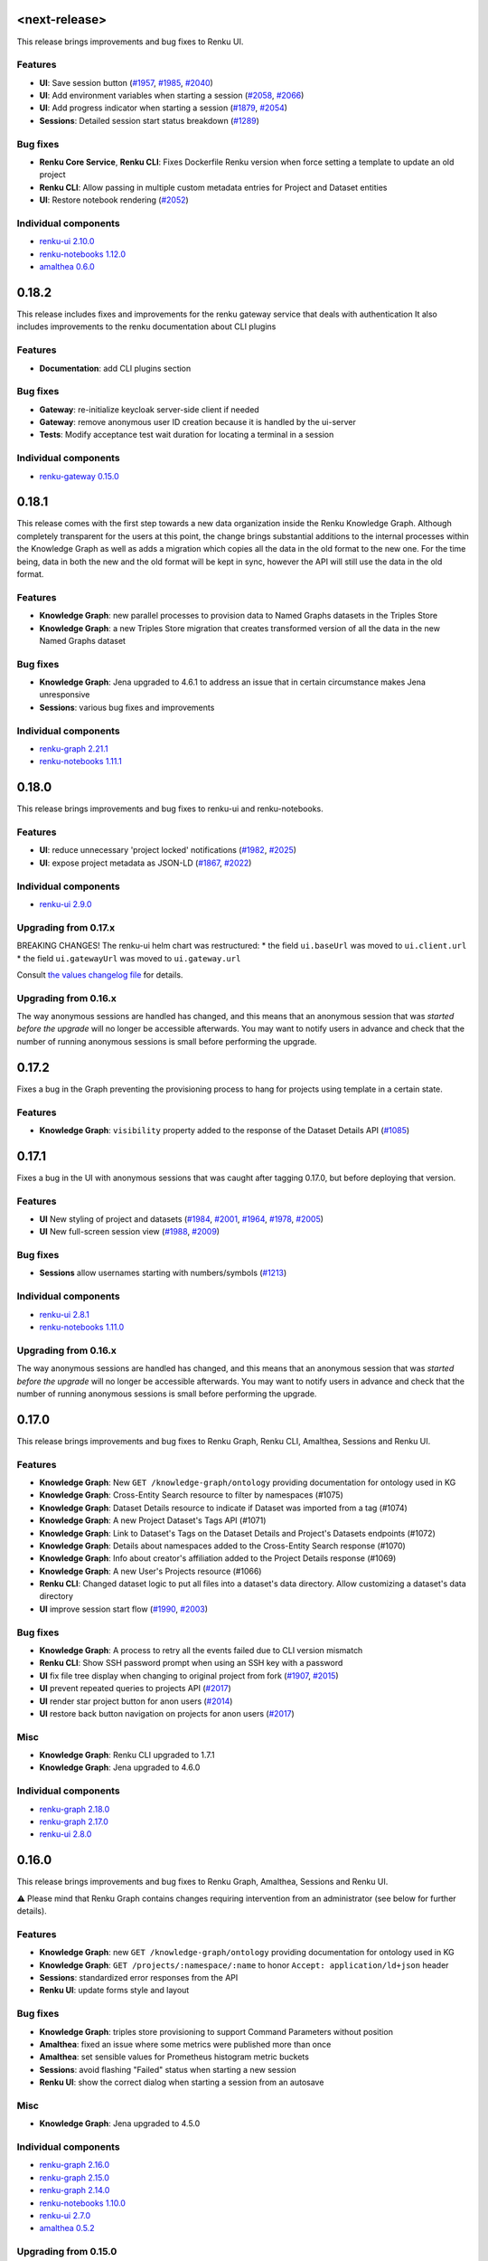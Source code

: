 .. _changelog:

<next-release>
--------------
This release brings improvements and bug fixes to Renku UI.

Features
~~~~~~~~
* **UI**: Save session button (`#1957 <https://github.com/SwissDataScienceCenter/renku-ui/issues/1957>`_, `#1985 <https://github.com/SwissDataScienceCenter/renku-ui/issues/1985>`_, `#2040 <https://github.com/SwissDataScienceCenter/renku-ui/issues/2040>`_)
* **UI**: Add environment variables when starting a session (`#2058 <https://github.com/SwissDataScienceCenter/renku-ui/issues/2058>`_, `#2066 <https://github.com/SwissDataScienceCenter/renku-ui/issues/2066>`_)
* **UI**: Add progress indicator when starting a session (`#1879 <https://github.com/SwissDataScienceCenter/renku-ui/issues/1879>`_, `#2054 <https://github.com/SwissDataScienceCenter/renku-ui/issues/2054>`_)
* **Sessions**: Detailed session start status breakdown (`#1289 <https://github.com/SwissDataScienceCenter/renku-notebooks/issues/1289>`_)

Bug fixes
~~~~~~~~~

* **Renku Core Service**, **Renku CLI**: Fixes Dockerfile Renku version when force setting a template to update an old project
* **Renku CLI**: Allow passing in multiple custom metadata entries for Project and Dataset entities
* **UI**: Restore notebook rendering (`#2052 <https://github.com/SwissDataScienceCenter/renku-ui/issues/2052>`_)

Individual components
~~~~~~~~~~~~~~~~~~~~~~

- `renku-ui 2.10.0 <https://github.com/SwissDataScienceCenter/renku-ui/releases/tag/2.10.0>`_
- `renku-notebooks 1.12.0 <https://github.com/SwissDataScienceCenter/renku-notebooks/releases/tag/1.12.0>`_
- `amalthea 0.6.0 <https://github.com/SwissDataScienceCenter/amalthea/releases/tag/0.6.0>`_


0.18.2
------

This release includes fixes and improvements for the renku gateway service that deals with authentication
It also includes improvements to the renku documentation about CLI plugins

Features
~~~~~~~~

* **Documentation**: add CLI plugins section

Bug fixes
~~~~~~~~~~

* **Gateway**: re-initialize keycloak server-side client if needed
* **Gateway**: remove anonymous user ID creation because it is handled by the ui-server
* **Tests**: Modify acceptance test wait duration for locating a terminal in a session

Individual components
~~~~~~~~~~~~~~~~~~~~~~

- `renku-gateway 0.15.0 <https://github.com/SwissDataScienceCenter/renku-gateway/releases/tag/0.15.0>`_


0.18.1
------

This release comes with the first step towards a new data organization inside the Renku Knowledge Graph. Although completely transparent for the users at this point, the change brings substantial additions to the internal processes within the Knowledge Graph as well as adds a migration which copies all the data in the old format to the new one. For the time being, data in both the new and the old format will be kept in sync, however the API will still use the data in the old format.

Features
~~~~~~~~

* **Knowledge Graph**: new parallel processes to provision data to Named Graphs datasets in the Triples Store
* **Knowledge Graph**: a new Triples Store migration that creates transformed version of all the data in the new Named Graphs dataset

Bug fixes
~~~~~~~~~~
* **Knowledge Graph**: Jena upgraded to 4.6.1 to address an issue that in certain circumstance makes Jena unresponsive
* **Sessions**: various bug fixes and improvements

Individual components
~~~~~~~~~~~~~~~~~~~~~~

- `renku-graph 2.21.1 <https://github.com/SwissDataScienceCenter/renku-graph/releases/tag/2.21.1>`_
- `renku-notebooks 1.11.1 <https://github.com/SwissDataScienceCenter/renku-notebooks/releases/tag/1.11.1>`_

0.18.0
------

This release brings improvements and bug fixes to renku-ui and renku-notebooks.

Features
~~~~~~~~

* **UI**: reduce unnecessary 'project locked' notifications (`#1982 <https://github.com/SwissDataScienceCenter/renku-ui/issues/1982>`_, `#2025 <https://github.com/SwissDataScienceCenter/renku-ui/issues/2025>`_)
* **UI**: expose project metadata as JSON-LD (`#1867 <https://github.com/SwissDataScienceCenter/renku-ui/issues/1867>`_, `#2022 <https://github.com/SwissDataScienceCenter/renku-ui/issues/2022>`_)


Individual components
~~~~~~~~~~~~~~~~~~~~~~

- `renku-ui 2.9.0 <https://github.com/SwissDataScienceCenter/renku-ui/releases/tag/2.9.0>`_

Upgrading from 0.17.x
~~~~~~~~~~~~~~~~~~~~~~

BREAKING CHANGES!
The renku-ui helm chart was restructured:
* the field ``ui.baseUrl`` was moved to ``ui.client.url``
* the field ``ui.gatewayUrl`` was moved to ``ui.gateway.url``

Consult `the values changelog file <helm-chart/values.yaml.changelog.md>`_ for details.

Upgrading from 0.16.x
~~~~~~~~~~~~~~~~~~~~~~

The way anonymous sessions are handled has changed, and this means that an anonymous session
that was *started before the upgrade* will no longer be accessible afterwards. You may want
to notify users in advance and check that the number of running anonymous sessions is small
before performing the upgrade.


0.17.2
------

Fixes a bug in the Graph preventing the provisioning process to hang for projects using template in a certain state.

Features
~~~~~~~~

* **Knowledge Graph**: ``visibility`` property added to the response of the Dataset Details API (`#1085 <https://github.com/SwissDataScienceCenter/renku-graph/issues/1085>`_)

0.17.1
------

Fixes a bug in the UI with anonymous sessions that was caught after tagging 0.17.0,
but before deploying that version.

Features
~~~~~~~~

* **UI** New styling of project and datasets (`#1984 <https://github.com/SwissDataScienceCenter/renku-ui/issues/1984>`_, `#2001 <https://github.com/SwissDataScienceCenter/renku-ui/issues/2001>`_, `#1964 <https://github.com/SwissDataScienceCenter/renku-ui/issues/1964>`_, `#1978 <https://github.com/SwissDataScienceCenter/renku-ui/issues/1978>`_, `#2005 <https://github.com/SwissDataScienceCenter/renku-ui/issues/2005>`_)
* **UI** New full-screen session view  (`#1988 <https://github.com/SwissDataScienceCenter/renku-ui/issues/1988>`_, `#2009 <https://github.com/SwissDataScienceCenter/renku-ui/issues/2009>`_)

Bug fixes
~~~~~~~~~~
* **Sessions** allow usernames starting with numbers/symbols (`#1213 <https://github.com/SwissDataScienceCenter/renku-notebooks/pull/1213>`_)

Individual components
~~~~~~~~~~~~~~~~~~~~~~

- `renku-ui 2.8.1 <https://github.com/SwissDataScienceCenter/renku-ui/releases/tag/2.8.1>`_
- `renku-notebooks 1.11.0 <https://github.com/SwissDataScienceCenter/renku-notebooks/releases/tag/1.11.0>`_

Upgrading from 0.16.x
~~~~~~~~~~~~~~~~~~~~~~

The way anonymous sessions are handled has changed, and this means that an anonymous session
that was *started before the upgrade* will no longer be accessible afterwards. You may want
to notify users in advance and check that the number of running anonymous sessions is small
before performing the upgrade.

0.17.0
------

This release brings improvements and bug fixes to Renku Graph, Renku CLI, Amalthea, Sessions and Renku UI.

Features
~~~~~~~~~

* **Knowledge Graph**: New ``GET /knowledge-graph/ontology`` providing documentation for ontology used in KG
* **Knowledge Graph**: Cross-Entity Search resource to filter by namespaces (#1075)
* **Knowledge Graph**: Dataset Details resource to indicate if Dataset was imported from a tag (#1074)
* **Knowledge Graph**: A new Project Dataset's Tags API (#1071)
* **Knowledge Graph**: Link to Dataset's Tags on the Dataset Details and Project's Datasets endpoints (#1072)
* **Knowledge Graph**: Details about namespaces added to the Cross-Entity Search response (#1070)
* **Knowledge Graph**: Info about creator's affiliation added to the Project Details response (#1069)
* **Knowledge Graph**: A new User's Projects resource (#1066)
* **Renku CLI**: Changed dataset logic to put all files into a dataset's data directory. Allow customizing a dataset's data directory
* **UI** improve session start flow (`#1990 <https://github.com/SwissDataScienceCenter/renku-ui/issues/1990>`_, `#2003 <https://github.com/SwissDataScienceCenter/renku-ui/issues/2003>`_)

Bug fixes
~~~~~~~~~~

* **Knowledge Graph**: A process to retry all the events failed due to CLI version mismatch
* **Renku CLI**: Show SSH password prompt when using an SSH key with a password
* **UI** fix file tree display when changing to original project from fork (`#1907 <https://github.com/SwissDataScienceCenter/renku-ui/issues/1907>`_, `#2015 <https://github.com/SwissDataScienceCenter/renku-ui/issues/2015>`_)
* **UI** prevent repeated queries to projects API (`#2017 <https://github.com/SwissDataScienceCenter/renku-ui/issues/2017>`_)
* **UI** render star project button for anon users (`#2014 <https://github.com/SwissDataScienceCenter/renku-ui/issues/2014>`_)
* **UI** restore back button navigation on projects for anon users (`#2017 <https://github.com/SwissDataScienceCenter/renku-ui/issues/2017>`_)

Misc
~~~~~~~~~~

* **Knowledge Graph**: Renku CLI upgraded to 1.7.1
* **Knowledge Graph**: Jena upgraded to 4.6.0

Individual components
~~~~~~~~~~~~~~~~~~~~~~

- `renku-graph 2.18.0 <https://github.com/SwissDataScienceCenter/renku-graph/releases/tag/2.18.0>`_
- `renku-graph 2.17.0 <https://github.com/SwissDataScienceCenter/renku-graph/releases/tag/2.17.0>`_
- `renku-ui 2.8.0 <https://github.com/SwissDataScienceCenter/renku-ui/releases/tag/2.8.0>`_


0.16.0
------

This release brings improvements and bug fixes to Renku Graph, Amalthea, Sessions and Renku UI.

⚠️ Please mind that Renku Graph contains changes requiring intervention from an administrator (see below for further details).

Features
~~~~~~~~~

* **Knowledge Graph**: new ``GET /knowledge-graph/ontology`` providing documentation for ontology used in KG
* **Knowledge Graph**: ``GET /projects/:namespace/:name`` to honor ``Accept: application/ld+json`` header
* **Sessions**: standardized error responses from the API
* **Renku UI**: update forms style and layout

Bug fixes
~~~~~~~~~~

* **Knowledge Graph**: triples store provisioning to support Command Parameters without position
* **Amalthea**: fixed an issue where some metrics were published more than once
* **Amalthea**: set sensible values for Prometheus histogram metric buckets
* **Sessions**: avoid flashing "Failed" status when starting a new session
* **Renku UI**: show the correct dialog when starting a session from an autosave

Misc
~~~~~~~~~~

* **Knowledge Graph**: Jena upgraded to 4.5.0

Individual components
~~~~~~~~~~~~~~~~~~~~~~

- `renku-graph 2.16.0 <https://github.com/SwissDataScienceCenter/renku-graph/releases/tag/2.16.0>`_
- `renku-graph 2.15.0 <https://github.com/SwissDataScienceCenter/renku-graph/releases/tag/2.15.0>`_
- `renku-graph 2.14.0 <https://github.com/SwissDataScienceCenter/renku-graph/releases/tag/2.14.0>`_
- `renku-notebooks 1.10.0 <https://github.com/SwissDataScienceCenter/renku-notebooks/releases/tag/1.10.0>`_
- `renku-ui 2.7.0 <https://github.com/SwissDataScienceCenter/renku-ui/releases/tag/2.7.0>`_
- `amalthea 0.5.2 <https://github.com/SwissDataScienceCenter/amalthea/releases/tag/0.5.2>`_


Upgrading from 0.15.0
~~~~~~~~~~~~~~~~~~~~~~

BREAKING CHANGES!
Renku Graph upgrades Jena to 4.5.0 as well as introduces a new Helm chart for Jena. This change requires manual removal of the old Jena StatefulSet. The removal command is:

``kubectl delete statefulset <helm-release-name>-jena-master -n <k8s_namespace>``

The change also makes the ``graph.jena.dataset`` property from the ``values.yaml`` obsolete so it can be removed as described in `the values changelog file <helm-chart/values.yaml.changelog.md>`_.


0.15.0
------

This release features improvements and bug fixes to Renku CLI, UI, and User Sessions.

⚠️ Please mind that Renku UI contains changes requiring intervention from an administrator (see below for further details).

Features
~~~~~~~~~

* **Knowledge Graph**: expose OpenAPI documentation for the lineage endpoint 📃
* **Renku CLI**: improve UX around renku login when errors occur 👤
* **Renku CLI**: use existing remote image when starting sessions 💽
* **Renku CLI**: add an option to skip metadata update when executing workflows 🏃
* **Renku UI**: add support for Mermaid format in Markdown files 🧜‍♀️
* **Renku UI**: update layout, font, and colors 🎨
* **Renku UI**: add social links 🔌

Bug fixes
~~~~~~~~~~

* **User sessions**: prevent logging unnecessary errors when starting new sessions ✏️
* **Renku CLI**: fix merge-tool issues 🧰
* **Renku CLI**: prevent deleting plans still in use and using already deleted plans 🗑

Individual components
~~~~~~~~~~~~~~~~~~~~~~

- `renku-ui 2.6.0 <https://github.com/SwissDataScienceCenter/renku-ui/releases/tag/2.6.0>`_
- `renku-python 1.6.0 <https://github.com/SwissDataScienceCenter/renku-python/releases/tag/v1.6.0>`_
- `renku-notebooks 1.9.1 <https://github.com/SwissDataScienceCenter/renku-notebooks/releases/tag/1.9.1>`_
- `amalthea 0.5.1 <https://github.com/SwissDataScienceCenter/amalthea/releases/tag/0.5.1>`_
- `renku-graph 2.13.1 <https://github.com/SwissDataScienceCenter/renku-graph/releases/tag/2.13.1>`_


Upgrading from 0.14.1
~~~~~~~~~~~~~~~~~~~~~~

BREAKING CHANGES!
Mind the changes to the structure of the values file for `ui` and `uiserver`.

More details available in `the values changelog file <helm-chart/values.yaml.changelog.md>`_.


0.14.1
------

This release updates a minor GitLab version to ``14.10.5``.

Upgrading from 0.14.1
~~~~~~~~~~~~~~~~~~~~~~

BREAKING CHANGES!
We advise admins to make a backup of their GitLab and PostgreSQL volumes before going through this upgrade.


0.14.0
------

This release updates a minor GitLab version to ``14.9.5``.

Upgrading from 0.13.0
~~~~~~~~~~~~~~~~~~~~~~

BREAKING CHANGES!
We advise admins to make a backup of their GitLab and PostgreSQL volumes before going through this upgrade.

0.13.0
-------

This release introduces important CLI features as well as improvements around dataset upload, user sessions support and knowledge graph.
There are also chart gateway-related updates, we advice admins to please look at the ``Upgrading`` section.

Features
~~~~~~~~~~

* **Dataset**: improve upload performance and robustness
* **Renku CLI**: add a command to revert workflows
* **Renku CLI**: allow exporting datasets to a local directory
* **Renku CLI**: add support for listing dataset files for a specific dataset version
* **Renku Core Service**: allow partial updates on dataset and project edit
* **Renku Core Service**: support chunked file uploads
* **User sessions**: support for injecting environment variables through the API
* **User sessions**: support for storing detailed metrics in S3 buckets
* **Authentication**: improvements in the organization and setup of internal components
* **Knowledge Graph**: support for project path changes in GitLab

Bug fixes
~~~~~~~~~~

* **Dataset**: fix intermittent bug in importing datasets
* **Knowledge Graph**: fixes improving services stability and data correctness
* **Renku Core Service**: fix project id generation from the project's namespace
* **User sessions**: fix bug that could lead to endless spinner when autosave information exists

Individual components
~~~~~~~~~~~~~~~~~~~~~~

- `renku-ui 2.5.0 <https://github.com/SwissDataScienceCenter/renku-ui/releases/tag/2.5.0>`_
- `renku-python 1.5.0 <https://github.com/SwissDataScienceCenter/renku-python/releases/tag/v1.5.0>`_
- `renku-notebooks 1.9.0 <https://github.com/SwissDataScienceCenter/renku-notebooks/releases/tag/1.9.0>`_
- `amalthea 0.5.0 <https://github.com/SwissDataScienceCenter/amalthea/releases/tag/0.5.0>`_
- `renku-gateway 0.14.0 <https://github.com/SwissDataScienceCenter/renku-gateway/releases/tag/0.14.0>`_
- `renku-graph 2.12.0 <https://github.com/SwissDataScienceCenter/renku-graph/releases/tag/2.12.0>`_


Upgrading from 0.12.17
~~~~~~~~~~~~~~~~~~~~~~

If using self-signed CA certificates additional values are required when upgrading to ``0.13.0`` so that the
Traefik Helm chart in ``renku-gateway`` can trust these certificates. The values that will need to be added are ``gateway.traefik.additionalArguments``
and ``gateway.traefik.volumes``. Refer to the `values file <https://github.com/SwissDataScienceCenter/renku-gateway/blob/0.14.0/helm-chart/renku-gateway/values.yaml>`_
in the ``renku-gateway`` repo for more details.

0.12.17
-------

This release introduces improvements and fixes bugs related to user sessions.

Features
~~~~~~~~~~

* **User sessions**: allow specifying files in auto start links

Bug fixes
~~~~~~~~~~

* **User sessions**: fix a situation where the session start gets stuck in an endless progress spinner
* **User sessions**: fix handling of S3 buckets that are not hosted on AWS

Individual components
~~~~~~~~~~~~~~~~~~~~~~

- `renku-notebooks 1.8.3 <https://github.com/SwissDataScienceCenter/renku-notebooks/releases/tag/1.8.3>`_
- `renku-ui 2.4.1 <https://github.com/SwissDataScienceCenter/renku-ui/releases/tag/2.4.1>`_


0.12.16
-------

This release fixes bugs in the user session service.

Bug fixes
~~~~~~~~~~

* **User sessions**: include information about s3 bucket functionality in the server_options endpoint
* **User sessions**: improve the parsing of messages from k8s that explain why a session is unschedulable

Individual components
~~~~~~~~~~~~~~~~~~~~~~

- `renku-notebooks 1.8.2 <https://github.com/SwissDataScienceCenter/renku-notebooks/releases/tag/1.8.2>`_

0.12.15
-------

This release mostly aims to fix the data in the Knowledge Graph. It will start the re-provisioning process
which is about wiping out all the data and generating it again.

Bug fixes
~~~~~~~~~~

* **Knowledge Graph**: fix for the problems where datasets were not present in the Knowledge Graph
* **Knowledge Graph**: fix for the Lineage REST endpoint to match the API specification

Features
~~~~~~~~~~

* **Knowledge Graph**: a new process to speed up provisioning Knowledge Graph with basic project info
* **Knowledge Graph**: the Cross-Entity search to allow filtering on the creator in a case-insensitive way

Individual components
~~~~~~~~~~~~~~~~~~~~~~

- `renku-graph 2.11.1 <https://github.com/SwissDataScienceCenter/renku-graph/releases/tag/2.11.1>`_
- `renku-graph 2.11.0 <https://github.com/SwissDataScienceCenter/renku-graph/releases/tag/2.11.0>`_
- `renku-graph 2.10.0 <https://github.com/SwissDataScienceCenter/renku-graph/releases/tag/2.10.0>`_

0.12.14
-------

This is a minor release that fixes a bug in the renku notebook service that caused
existing sessions launched by older renku versions to not be recognized.

Bug fixes
~~~~~~~~~~

* **User sessions**: successfully list and manage sessions launched by older renku versions

Individual components
~~~~~~~~~~~~~~~~~~~~~~

- `renku-notebooks 1.8.1 <https://github.com/SwissDataScienceCenter/renku-notebooks/releases/tag/1.8.1>`_

0.12.13
-------

This is a minor release featuring improvements and bug-fixes to Renku CLI, core, graph and UI components.

Improvements
~~~~~~~~~~~~~

* **Renku Python API**: add `Activity <https://github.com/SwissDataScienceCenter/renku-rfc/blob/main/design/006-renku-api-activities-plans/006-renku-api-activities-plans.md#using-plans-and-activities-through-renkuapi>`__ support in Renku Python API
* **Renku CLI**: add support to start remote sessions from the CLI
* **User sessions**: provide better feedback when a session cannot be scheduled due to lack of resources or when initializing a session fails
* **Knowledge Graph**: add support for identification with `ORCID <https://orcid.org/>`__

Bug fixes
~~~~~~~~~~

* **Renku UI**: prevent errors when working on datasets with images
* **Knowledge Graph**: fixes of broken data in the Triples Store

Individual components
~~~~~~~~~~~~~~~~~~~~~~

- `amalthea 0.4.0 <https://github.com/SwissDataScienceCenter/amalthea/releases/tag/0.4.0>`_
- `renku-notebooks 1.8.0 <https://github.com/SwissDataScienceCenter/renku-notebooks/releases/tag/1.8.0>`_
- `renku-python 1.4.0 <https://github.com/SwissDataScienceCenter/renku-python/releases/tag/v1.4.0>`_
- `renku-ui 2.4.0 <https://github.com/SwissDataScienceCenter/renku-ui/releases/tag/2.4.0>`_
- `renku-graph 2.9.0 <https://github.com/SwissDataScienceCenter/renku-graph/releases/tag/2.9.0>`_

0.12.12
-------

A minor bugfix release fixing data problems in the Triples Store.

- `renku-graph 2.8.1 <https://github.com/SwissDataScienceCenter/renku-graph/releases/tag/2.8.1>`_

0.12.11
-------

A minor release adding some features and bug-fixes to the renku components.

The main changes are:

- graph: a new lineage resource to replace current GraphQL endpoint
- graph: cross-entity search resource to allow filtering on since and until
- graph: various fixes related to both corrupted data in Triples Store as well as issues in the Provisioning flow preventing users from finding their data in the Knowledge Graph
- graph: an improvement to the internal processes to detect a lost project re-provisioning event
- graph: other stability improvements
- UI: UX improvements around project and dataset creation
- UI: polish and speedup the logic to start new sessions
- UI: correct bugs affecting the project's dataset page
- UI: improvements to non-logged-in user experience
- renku-python: add Plan and project status support in Renku Python API
- renku-python: add a custom git merge tool for merging renku metadata
- renku-notebooks: switch git proxy sidecar to golang.

More info can be found in release notes of Renku components:

- `renku-graph 2.6.0 <https://github.com/SwissDataScienceCenter/renku-graph/releases/tag/2.6.0>`_
- `renku-graph 2.7.0 <https://github.com/SwissDataScienceCenter/renku-graph/releases/tag/2.7.0>`_
- `renku-graph 2.8.0 <https://github.com/SwissDataScienceCenter/renku-graph/releases/tag/2.8.0>`_
- `renku-ui 2.3.0 <https://github.com/SwissDataScienceCenter/renku-ui/releases/tag/2.3.0>`_
- `renku-python 1.3.0 <https://github.com/SwissDataScienceCenter/renku-python/releases/tag/v1.3.0>`_

Upgrading from 0.12.10
~~~~~~~~~~~~~~~~~~~~~~

This release does contain potentially breaking changes in renku-notebooks where we previously
deprecated `securityContext.enabled`, but are now setting `securityContext` directly. Simply
delete `securityContext` and `securityContext.enabled` from your `values.yaml` to resolve this.

0.12.10
-------

A minor release adding some features and non-critical bug-fixes to the core service and renku-python CLI.

- `renku-python 1.2.3 <https://github.com/SwissDataScienceCenter/renku-python/releases/tag/v1.2.3>`_
- `renku-python 1.2.4 <https://github.com/SwissDataScienceCenter/renku-python/releases/tag/v1.2.4>`_

0.12.9
------

A release containing new features and bug fixes for CLI, UI and Graph. The main changes are:

- CLI: SHACL validation fixes and improvements
- UI: improvements around starting new sessions
- UI: fixes for projects where the default branch is not called `master`.
- graph: migration mechanism of the data in the Triples Store
- graph: the Cross-entity search to allow multiple values on `type`, `visibility` and `creator` parameters

More info can be found in release notes of Renku components:

- `renku-python 1.2.1 <https://github.com/SwissDataScienceCenter/renku-python/releases/tag/v1.2.1>`_
- `renku-python 1.2.2 <https://github.com/SwissDataScienceCenter/renku-python/releases/tag/v1.2.2>`_
- `renku-ui 2.2.0 <https://github.com/SwissDataScienceCenter/renku-ui/releases/tag/2.2.0>`_
- `renku-graph 2.5.0 <https://github.com/SwissDataScienceCenter/renku-graph/releases/tag/2.5.0>`_
- `renku-graph 2.5.1 <https://github.com/SwissDataScienceCenter/renku-graph/releases/tag/2.5.1>`_

0.12.8
------

Bugfix release that re-introduces a part of the Renku config that creates auto-saves when sessions crash.
This is required only for sessions launched prior to 0.12.6 which still may exist in some deployments.
This part of the config will be fully retired in a later subsequent release.

- `renku-notebooks 1.6.2 <https://github.com/SwissDataScienceCenter/renku-notebooks/releases/tag/1.6.2>`_

0.12.7
------

Bugfix release fixing an issue where cloning user repositories was failing during session
startup.

- `renku-notebooks 1.6.1 <https://github.com/SwissDataScienceCenter/renku-notebooks/releases/tag/1.6.1>`_

0.12.6
------

Bugfix release fixing an issue where image availability was incorrectly reported if a pinned image
was used for interactive sessions.

- `renku-notebooks 1.6.0 <https://github.com/SwissDataScienceCenter/renku-notebooks/releases/tag/1.6.0>`_
- `renku-ui 2.1.2 <https://github.com/SwissDataScienceCenter/renku-ui/releases/tag/2.1.2>`_

0.12.5
------

Minor release with a bugfix for the core service.

- `renku-python 1.1.3 <https://github.com/SwissDataScienceCenter/renku-python/releases/tag/v1.1.3>`_

0.12.4
------

Minor release bumping the renku project templates version to ``0.3.1``.

Includes minor updates to component versions:

- `renku-notebooks 1.5.1 <https://github.com/SwissDataScienceCenter/renku-notebooks/releases/tag/1.5.1>`_
- `renku-python 1.1.2 <https://github.com/SwissDataScienceCenter/renku-python/releases/tag/v1.1.2>`_
- `renku-ui 2.1.1 <https://github.com/SwissDataScienceCenter/renku-ui/releases/tag/2.1.1>`_

0.12.3
------

Minor release coming with:

* several new features on renku-ui,
* new ``/knowledge-graph/entities`` (cross-entity search) API,
* fixes around Cross-Origin Resource Sharing,
* better messaging and reporting on renku-notebooks
* fixes for various bugs in renku-notebooks, renku-ui, renku-gateway and renku-graph services.

More info can be found on release notes of specific components:

* `renku-ui 2.1.0 <https://github.com/SwissDataScienceCenter/renku-ui/releases/tag/2.1.0>`_

* `renku-gateway 0.13.1 <https://github.com/SwissDataScienceCenter/renku-gateway/releases/tag/0.13.1>`_

* `renku-graph 2.4.1 <https://github.com/SwissDataScienceCenter/renku-graph/releases/tag/2.4.1>`_

* `renku-graph 2.4.0 <https://github.com/SwissDataScienceCenter/renku-graph/releases/tag/2.4.0>`_

* `renku-graph 2.3.0 <https://github.com/SwissDataScienceCenter/renku-graph/releases/tag/2.3.0>`_

* `renku-notebooks 1.5.0 <https://github.com/SwissDataScienceCenter/renku-notebooks/releases/tag/1.5.0>`_

0.12.2
------

Minor release fixing various bugs in `renku-python` `renku-core` and `graph` services.
The main fixes are addressing issues in migration and workflow functionality of renku CLI
and security and stability bugs in `renku-graph`.

Please note that the `renku-core` metrics should be disabled in this release. Recent changes
made to Redis are incompatible with the `renku-core` metrics and cause the whole Renku deployment
to not function properly. The `renku-core` metrics will be fixed in a subsequent release.

More info can be found on release notes of specific components:

* `renku-python 1.1.1 <https://github.com/SwissDataScienceCenter/renku-python/releases/tag/v1.1.1>`_

* `renku-python 1.1.0 <https://github.com/SwissDataScienceCenter/renku-python/releases/tag/v1.1.0>`_

* `renku-graph 2.2.4 <https://github.com/SwissDataScienceCenter/renku-graph/releases/tag/2.2.4>`_

* `renku-graph 2.2.3 <https://github.com/SwissDataScienceCenter/renku-graph/releases/tag/2.2.3>`_

0.12.1
------

Minor release to align Sentry configurations across the components.
It includes a few minor bug-fixes.


0.12.0
------

This is an important upgrade that enables v1.0 of `renku-python` (renku CLI) to work with the
renku web interface, renkulab. The upgrade requires regenerating the metadata in the knowledge
graph, which means that for a period of time, searching and accessing datasets and lineage
information will be limited and incomplete. The metadata regeneration is done automatically
and doesn't require any action from you.

Updating projects
~~~~~~~~~~~~~~~~~

You might be prompted to update your project to the new version of Renku. As a general rule,
this update should take less than 30 seconds, and we will provide an estimate of the time
required. The update will migrate the metadata for your project and, for most projects,
update the base image and the version of the Renku CLI used in interactive sessions. For
large projects with thousands of commits or many renku workflows, we recommend doing the
migration manually. Please don't hesitate to `reach out <https://renku.discourse.group>`_
or `open an issue <https://github.com/SwissDataScienceCenter/renku/issues>`_ if you
encounter problems or are unsure how to proceed.

Most importantly, from this point on, new projects created on renkulab will use renku
CLI ``>= v1.0``. We therefore strongly urge all users to have a look at the myriad of
excellent new features that this major release enables by checking out the
`renku-python release notes <https://github.com/SwissDataScienceCenter/renku-python/blob/1.0.0-release-notes/renku-release-notes-1.0.0.md>`_.
This release completely changes the storage and generation of the knowledge graph metadata,
with vastly improved performance and functionality. We have gone to great lengths to
ensure a smooth transition for older projects and for continuity in the CLI, but
please report issues on `discourse <https://renku.discourse.group>`_ or
`GitHub <https://github.com/SwissDataScienceCenter/renku/issues>`_.

We hope you like the new features - if you have further questions suggestions for improvements, let us know!

Detailed release notes follow below.

Users
~~~~~

* Support for ``renku-python >= 1.0`` - plugins, workflows, speed 🥳 `read all
  about it!
  <https://github.com/SwissDataScienceCenter/renku-python/blob/1.0.0-release-notes/renku-release-notes-1.0.0.md>`_
* Improved backwards compatibility for older projects - this means fewer
  mandatory project updates and interruptions 🎯
* (UI) Streamlined update dialog in project status view 🚀
* (UI) Estimates of project update duration for peace-of-mind 😯
* (UI) improved display of math formulas in markdown preview
* (UI/sessions) more robust autosave infrastructure
* (UI/core) support for project-template-defined parameter validation
* (UI/core) support for icons and description for project templates
* (bug fix) fix problems with dataset "add to project" button
* (UI/sessions) experimental support for cloud storage in user sessions

For full release notes of individual components see:

* UI: https://github.com/SwissDataScienceCenter/renku-ui/releases
* Graph: https://github.com/SwissDataScienceCenter/renku-graph/releases
* CLI: https://github.com/SwissDataScienceCenter/renku-python/releases
* Notebooks: https://github.com/SwissDataScienceCenter/renku-notebooks/releases


Administrators
~~~~~~~~~~~~~~

BREAKING CHANGES: carefully plan the outage for this upgrade. Because of the
underlying changes to the knowledge graph structure, the entire KG has to be
rebuilt. Based on our experience, this is orders of magnitude faster than in
earlier iterations, but depending on the number of projects it could still take
some time. The platform will be usable during this time, but KG features may not
fully work (e.g. dataset search)

* (gateway/notebooks) partial support for custom CA certificates

0.11.3
------

Minor release fixing a bug in the acceptance tests.


0.11.2
------

Minor release fixing a bug in the Renku template for Keycloak.


0.11.1
------

This is a minor release featuring improvements to the Renku UI.

New Feature highlights:
~~~~~~~~~~~~~~~~~~~~~~~

* **UI**: updates to style of alerts, menus, and tables

* **User sessions**: allow stopping a session that is not fully started (`example stopping session <https://github.com/SwissDataScienceCenter/renku/blob/0.11.2/docs/_static/changelog-images/renku-ui-1.3.0-session-shutdown.gif>`_)

* **User sessions**: support links for sharing sessions with additional options (`example sharing a link <https://github.com/SwissDataScienceCenter/renku/blob/0.11.2/docs/_static/changelog-images/renku-ui-1.3.0-launch-links.gif>`_)

Note: this release also updates the version of the keycloak chart to ``16.0.4``,
but no manual admin action should be needed.

For full release notes see:

* `renku-ui 1.3.0 <https://github.com/SwissDataScienceCenter/renku-ui/blob/master/CHANGELOG.md#130-2022-01-07>`_
* `renku-graph 1.37.7 <https://github.com/SwissDataScienceCenter/renku-graph/releases/tag/1.37.7>`_
* `renku-gateway 0.10.3 <https://github.com/SwissDataScienceCenter/renku-gateway/releases/tag/0.10.3>`_

0.11.0
------

This is a major release that includes an important upgrade to GitLab and PostgreSQL components: `14` and `12` major versions respectively.

Upgrading from 0.10.3
~~~~~~~~~~~~~~~~~~~~~

**BREAKING CHANGES**

Please follow `these instructions <https://github.com/SwissDataScienceCenter/renku/tree/master/helm-chart#upgrading-to-0110>`_ carefully.

The resulting changes in the values file should be:

* NEW/EDIT *postgresql.persistence.existingClaim* will most likely need to be modified in the course of upgrading your PostgreSQL version. See `postgres migration instructions <https://github.com/SwissDataScienceCenter/renku/tree/master/helm-chart/utils/postgres_migrations/version_upgrades/README.md>`_
* NEW/EDIT/DELETE *gitlab.image.tag* might have to be adjusted as we do a GitLab major version bump in with this release.

0.10.3
------

This is a bugfix release that includes various fixes to user sessions and some improvements to the UI.

Improvements
~~~~~~~~~~~~

* **Datasets**: allow canceling a search before it completes.
* **User sessions**: rearrange session menu options.
* **User sessions**: update Renku commands cheat sheet.
* **UI**: notify user when a new renkulab version is available.
* **File display**: highlight code syntax in markdown files.
* **File display**: support preview of Matlab files.
* **File display**: add PDF file viewer.
* **File display**: render LaTeX math.


Bug fixes
~~~~~~~~~~
* **User sessions**: CPU limit enforcement is now configurable. Admins should refer to the `values documentation <https://github.com/SwissDataScienceCenter/renku-notebooks/blob/1.2.1/helm-chart/renku-notebooks/values.yaml#L155-L160>`__ to configure this in a Renku deployment.
* **User sessions**: keep auto-saved branches after restoring a session with a newer commit.
* **User sessions**: a different package is used to decode sessions authorization token.
* **Anonymous sessions**: not crash anonymous sessions if these are disabled in a deployment.

Individual components
~~~~~~~~~~~~~~~~~~~~~

For a full list of improvements and bug fixes in individual components, please check:

* renku-ui:
  `1.2.1 <https://github.com/SwissDataScienceCenter/renku-ui/releases/1.2.1>`__,
  `1.2.0 <https://github.com/SwissDataScienceCenter/renku-ui/releases/1.2.0>`__ and
  `1.1.0 <https://github.com/SwissDataScienceCenter/renku-ui/releases/1.1.0>`__

* renku-notebooks:
  `1.2.1 <https://github.com/SwissDataScienceCenter/renku-notebooks/releases/1.2.1>`__

* renku-gateway:
  `0.10.2 <https://github.com/SwissDataScienceCenter/renku-gateway/releases/0.10.2>`__

0.10.2
------

This is a bugfix release that includes various fixes and improvements to user sessions.
See `renku-notebooks 1.2.0 <https://github.com/SwissDataScienceCenter/renku-notebooks/releases/tag/1.2.0>`__ and `amalthea 0.2.1 <https://github.com/SwissDataScienceCenter/amalthea/releases/tag/0.2.1>`__ for more details.

Improvements
~~~~~~~~~~~~

* **Chart**: Add ``tolerations``, ``affinity`` and ``nodeSelector`` for user sessions.

Bug fixes
~~~~~~~~~~

* **User sessions**: checkout the correct alternative branch.
* **User sessions**: use correct fallback renku image.
* **Anonymous sessions**: fix failing probes.

0.10.1
------

This is a bugfix release that contains a fix for launching R sessions with our newest component that manages user sessions (Amalthea).
See `renku-notebooks 1.1.1 <https://github.com/SwissDataScienceCenter/renku-notebooks/releases/tag/1.1.1>`__ and `amalthea 0.1.3 <https://github.com/SwissDataScienceCenter/amalthea/releases/tag/0.1.3>`__ for more details.

Improvements
~~~~~~~~~~~~

Our documentation has been restructured, now articles are reorganized into ``Tutorials``, ``How-to guides``, ``Topic Guides`` and ``Reference`` (see `#2191 <https://github.com/SwissDataScienceCenter/renku/pull/2191>`__).

0.10.0
------

This release includes a new user session controller replacing Jupyterhub. The new controller is not compatible with user sessions created by Jupyterhub, therefore all user sessions need to be terminated prior to upgrading to ``0.10.0``.

Improvements
~~~~~~~~~~~~

* **Documentation**: updated documentation on proper teaching etiquette and steps to use renkulab for teaching.
* **User sessions**: use `Amalthea <https://github.com/SwissDataScienceCenter/amalthea>`__ to control sessions through a k8s operator.

Bug fixes
~~~~~~~~~~

* **Authentication**: log out from GitLab when logging out from Renku.
* **Authentication**: fix Keycloak token authentication.

Individual components
~~~~~~~~~~~~~~~~~~~~~

For a full list of improvements and bug fixes in individual components, please check:

* renku-notebooks:
  `1.0.0 <https://github.com/SwissDataScienceCenter/renku-notebooks/releases/1.0.0>`__

* renku-gateway:
  `0.10.1 <https://github.com/SwissDataScienceCenter/renku-gateway/releases/0.10.1>`__ and
  `0.10.0 <https://github.com/SwissDataScienceCenter/renku-gateway/releases/0.10.0>`__

Upgrading from 0.9.3
~~~~~~~~~~~~~~~~~~~~

**BREAKING CHANGES!!** The admin should plan and warn users ahead of time that their sessions will be terminated when doing the upgrade. The new ``Loud`` statuspage component introduced in `0.9.3` can help get  the message across.

* The use of Amalthea and removal of Jupyterhub will require some changes. Namely:
  - All references to Jupyterhub in the ``values.yaml`` have been removed and are not required anymore.
  - Amalthea is installed from a separate helm chart which is now a dependency of the ``renku-notebooks`` helm chart.
  - Several new sections have been added to the ``values.yaml`` file which are required by Amalthea. Please refer to the renku values file for more details.
* Some older images with Rstudio will open Rstudio in a directory one level above the repository. This can be fixed by upgrading to a newer version of the base image in the Dockerfile in the relevant renku project.
* This version is not backward compatible with the user sessions from older versions. During the deployment the admin should clean up all remaining user sessions and then deploy this version.
* Anonymous sessions do not require a separate namespace and renku-notebooks deployment, if enabled in the values file they now run in the same namespace as regular user sessions.

0.9.3
-----

This is a very minor release that allows messages about maintenance and downtime to be displayed more prominently in the UI. This way the interruptions from upcoming releases can be more effectively communicated to users.

Improvements
~~~~~~~~~~~~

* **UI**: possibility to make maintenance/downtime notifications more prominently shown. To use this feature, the admin needs to create a new statuspage component called Loud and thick when wanting the message to appear more prominently.

0.9.2
-----

This is a bugfix release that includes various minor fixes: templates and core use a new bugfix CLI version, as well as other fixes for external to SDSC deployments and improved login style.

Improvements
~~~~~~~~~~~~

* **Sessions**: make enforced limits configurable when using ``emptyDir`` disk space.

Bug Fixes
~~~~~~~~~

* **Templates**: Renku and custom templates updated to use Renku ``0.16.2`` (should fix `pyshacl and renku conflicting dependencies <https://renku.discourse.group/t/failing-image-build/429/6>`__).
* **Renku core / CLI**: pin pyshacl to version ``0.17.0.post1``.
* **Login**: make social identity providers style match internal ones.
* **UI**: configurable welcome page for external deployments.

Individual components
~~~~~~~~~~~~~~~~~~~~~

For a full list of improvements and bug fixes in individual components, please check:

* renku-ui:
  `1.0.1 <https://github.com/SwissDataScienceCenter/renku-ui/releases/1.0.1>`__

* renku-core:
  `0.16.2 <https://github.com/SwissDataScienceCenter/renku-python/releases/v0.16.2>`__

* renku-notebooks:
  `0.8.20 <https://github.com/SwissDataScienceCenter/renku-notebooks/releases/0.8.20>`__ and
  `0.8.19 <https://github.com/SwissDataScienceCenter/renku-notebooks/releases/0.8.19>`__

* renku-graph:
  `1.37.5 <https://github.com/SwissDataScienceCenter/renku-graph/releases/1.37.5>`__

0.9.1
-----

This bugfix release includes fixes to the Knowledge Graph component, see `1.37.2 <https://github.com/SwissDataScienceCenter/renku-graph/releases/tag/1.37.2>__` and `1.37.1 <https://github.com/SwissDataScienceCenter/renku-graph/releases/tag/1.37.1>__`.

0.9.0
-----

This release switches to the **new UI**  🎉 by default.
The biggest changes compared to the earlier UI version are explained on the RenkuLab home page
and include:

* New aesthetics, look and feel
* Sessions (formerly "interactive environments") shown in the UI within their RenkuLab context
* Issues and Merge Requests shown in the UI within RenkuLab context

Improvements
~~~~~~~~~~~~

* **Collaboration**: add ``Fork`` tab and ``Open in Tab`` buttons to collaboration pages.
* **Datasets**: support for dataset marquee image in projects
* **Sessions**: improve functioning and experience of sessions in iframes
* **File Browser**: allow resizing of file-system navigation view

Bug Fixes
~~~~~~~~~

* **Projects**: handle primary branches named other than master
* **Templates**: template updating issue with  (see this `forum post <https://renku.discourse.group/t/error-during-environment-creation/407/7>`__).
* **Renku core / CLI**: update rdflib 6 and remove rdflib-jsonld which could not be installed with setuptools ``>58.0.2``.
* **CLI**: fix `renku rm` failure in specific cases.


Individual components
~~~~~~~~~~~~~~~~~~~~~

For a full list of improvements and bug fixes in individual components, please check:

* renku-ui:
  `1.0.0 <https://github.com/SwissDataScienceCenter/renku-ui/releases/tag/1.0.0>`__

* renku-core:
  `0.16.1 <https://github.com/SwissDataScienceCenter/renku-python/releases/0.16.1>`__

* renku-graph:
  `1.37.0 <https://github.com/SwissDataScienceCenter/renku-graph/releases/1.37.0>`__

Upgrading from 0.8.7
~~~~~~~~~~~~~~~~~~~~

Although no special changes are needed in your values file for upgrading to Renku ``0.9.0``, we want to bring a couple of configurations to your attention:

* To configure and customize the welcome page you have some options, please read the related `values file section <https://github.com/SwissDataScienceCenter/renku/blob/master/helm-chart/renku/values.yaml#L476>`__.
* To enable the new Keycloak renku-theme, you can login to the admin console of ``<renku-deployment-url>/auth``, go to Realm settings, theme and choose ``renku-theme``.
* The ingress should now include a configuration snippet to support showing sessions in iframes (automatically added by our chart templates).

0.8.7
-----

This is a small release that contains mainly bug fixes to the user sessions and to the UI.

Improvements
~~~~~~~~~~~~~

* **UI**: redesign header to take less vertical space.
* **Knowledge Graph**: dataset free-text search performance improvements.
* **Authentication**: enable ``renku login`` support for CLI so that users can interact with private repositories without using a GitLab password or an ssh key.

Bug Fixes
~~~~~~~~~

* **Environments**: listing orphaned user sessions tied to a deleted project/branch/namespace.
* **Environments**: bugs with mistyped variable and missing branches in autosave.
* **UI**: prevent values duplication on session enumerations.

Individual components
~~~~~~~~~~~~~~~~~~~~~

For changes to individual components, please check:

* renku-notebooks:
  `0.8.18 <https://github.com/SwissDataScienceCenter/renku-notebooks/releases/tag/0.8.18>`__

* renku-gateway:
  `0.9.5 <https://github.com/SwissDataScienceCenter/renku-gateway/releases/tag/0.9.5>`__

* renku-ui:
  `1.0.0-beta5 <https://github.com/SwissDataScienceCenter/renku-ui/releases/tag/1.0.0-beta5>`__

* renku-graph:
  `1.36.7 <https://github.com/SwissDataScienceCenter/renku-graph/releases/tag/1.36.7>`__

0.8.6
-----

This is just a bugfix release that addresses a problem in the notebook service caused by different naming conventions for user session PVCs.

Individual components
~~~~~~~~~~~~~~~~~~~~~

For changes to individual components, please check:

* renku-notebooks:
  `0.8.17 <https://github.com/SwissDataScienceCenter/renku-notebooks/releases/tag/0.8.17>`__

0.8.5
-----

This is just a bugfix release that addresses a problem in the notebook service where project names were causing the creation of PVCs in k8s to fail because of characters that k8s does not allow in PVC names (i.e. uppercase letters and underscores).

Individual components
~~~~~~~~~~~~~~~~~~~~~

For changes to individual components, please check:

* renku-notebooks:
  `0.8.16 <https://github.com/SwissDataScienceCenter/renku-notebooks/releases/tag/0.8.16>`__

0.8.4
-----

This version of Renku introduces the ability to use persistent volumes for user sessions. This is optional and can be enabled in the values
file for the helm chart. In addition to enabling this feature users have the ability to select the storage class used by the persistent
volumes. We strongly recommend that a storage class with a `Delete` reclaim policy is used, otherwise persistent volumes from all user
sessions will keep accumulating.

Also, unlike previous versions, with 0.8.4 the amount of disk storage will be **strongly enforced**,
regardless of whether persistent volumes are used or not. With persistent volumes users will simply run out of space. However,
when persistent volumes are not used, going over the amount of storage that a user has requested when starting their session
will result in eviction of the k8s pod that runs the session and termination of the session. Therefore, admins are advised
to review and set proper options for disk sizes in the `notebooks.serverOptions` portion of the values file.

Improvements
~~~~~~~~~~~~~

* **UI**: Add banner advertising new version to logged-in users and various improvements in the new canary deployment itself.
* **Environments**: Ability to use persistent volumes for user sessions.

Bug Fixes
~~~~~~~~~

-  **CI/CD:** CI action entrypoint typo
   (`3858df0 <https://github.com/SwissDataScienceCenter/renku/commit/3858df02182abeab26e324914fd7bcae7e7226ff>`__)
-  **Acceptance Tests:** flaky FreeTextDatasetSearchSpec
   (`a872504 <https://github.com/SwissDataScienceCenter/renku/commit/a872504becb41c1a761cbe02525cae3ebdb6ebea>`__)
-  **Acceptance Tests:** retry when EOF occurs on the Rest Client
   (`#2211 <https://github.com/SwissDataScienceCenter/renku/issues/2211>`__)
   (`e81a212 <https://github.com/SwissDataScienceCenter/renku/commit/e81a21229621463b4be4759f8c4b16714de097c4>`__)
-  **Acceptance Tests:** Wait for the dataset search results
   (`#2210 <https://github.com/SwissDataScienceCenter/renku/issues/2210>`__)
   (`132ec8b <https://github.com/SwissDataScienceCenter/renku/commit/132ec8b813ad6777ae309699d1769cdf07380571>`__)

Features
~~~~~~~~

-  **CI/CD:** parametrize rancher API endpoint
   (`46a5155 <https://github.com/SwissDataScienceCenter/renku/commit/46a51551da48225156f7e6c3a526a310574e674f>`__)

Individual components
~~~~~~~~~~~~~~~~~~~~~

For changes to individual components, please check:

* renku-ui:
  `1.0.0-beta4 <https://github.com/SwissDataScienceCenter/renku-ui/releases/tag/1.0.0-beta4>`__
  `0.11.14 <https://github.com/SwissDataScienceCenter/renku-ui/releases/tag/0.11.14>`__
* renku-notebooks:
  `0.8.15 <https://github.com/SwissDataScienceCenter/renku-notebooks/releases/tag/0.8.15>`__

Upgrading from 0.8.3
~~~~~~~~~~~~~~~~~~~~

When upgrading from 0.8.3 the following steps should be taken based on whether you would like to use persistent volumes for user sessions or not:

**Use persistent volumes:**

  1. Edit the `notebooks.userSessionPersistentVolumes` section of the `values.yaml file <https://github.com/SwissDataScienceCenter/renku/blob/master/helm-chart/renku/values.yaml#L527>`_ changing the `enabled` flag to true and selecting a storage class to be used with every user session. It is strongly recommended to select a storage class with a `Delete` retention policy to avoid the accumulation of persistent volumes with every session launch.
  2. Review and modify (if needed) `the disk request options in the values.yaml file <https://github.com/SwissDataScienceCenter/renku/blob/master/helm-chart/renku/values.yaml#L506>`_.
  3. Review and modify (if needed) the `the server defaults in the values.yaml file <https://github.com/SwissDataScienceCenter/renku/blob/master/helm-chart/renku/values.yaml#L479>`_. These will be used if a specific server options is omitted in the request to create a session and should be compatible with any matching values in the `serverOptions` section. It also allows an administrator to omit an option from the selection menu that is defined in the `serverOptions` section and have renku always use the default from the `serverDefaults` section.

**Do not use persistent volumes:**

  1. Review and modify (if needed) `the disk request options in the values.yaml file <https://github.com/SwissDataScienceCenter/renku/blob/master/helm-chart/renku/values.yaml#L506>`_. Please note that if a user consumes more disk space than they requested (or more than what is set in the `serverDefaults` of the values file) then the user's session will be evicted. This is necessary because if a user consumes a lot of space on the node where their session is scheduled k8s starts to evict user sessions on that node regardless of whether they are using a lot of disk space or not. This sometimes results in the eviction of multiple sessions and not the session that is consuming the most storage resources.
  2. Review and modify (if needed) the `the server defaults in the values.yaml file <https://github.com/SwissDataScienceCenter/renku/blob/master/helm-chart/renku/values.yaml#L479>`_. These will be used if a specific server options is omitted in the request to create a session and should be compatible with any matching values in the `serverOptions` section. It also allows an administrator to omit an option from the selection menu that is defined in the `serverOptions` section and have renku always use the default from the `serverDefaults` section.

0.8.3
-----

This is a bugfix release that includes fixes to Knowledge Graph. For more details please check the renku-graph `1.36.6 <https://github.com/SwissDataScienceCenter/renku-graph/releases/tag/1.36.6>`__ release notes.

0.8.2
-----

This release includes a beta version of the new user interface for Renku. Over the next few releases
we will gradually phase out the old user interface. However, for the time being you can use both. Simply switch
between the two by clicking the link on the Renku home page.

Bug Fixes
~~~~~~~~~

-  CSS for the Login button on the provider page
   (`#2178 <https://github.com/SwissDataScienceCenter/renku/issues/2178>`__)
   (`d1a0149 <https://github.com/SwissDataScienceCenter/renku/commit/d1a01499622e3dcfc566c942e28eef6e7983be31>`__)

Features
~~~~~~~~

-  **chart:** configure the Renku realm to use the Renku keycloak theme
   (`d527865 <https://github.com/SwissDataScienceCenter/renku/commit/d5278654f4ec13533c3ef3b79b022bef0c66317d>`__),
   closes
   `#2022 <https://github.com/SwissDataScienceCenter/renku/issues/2022>`__
-  **chart:** use keycloak theme with UI 1.0.0 design
   (`35d8980 <https://github.com/SwissDataScienceCenter/renku/commit/35d8980fbd467819ae659fc9239b237bee932135>`__),
   closes
   `#2022 <https://github.com/SwissDataScienceCenter/renku/issues/2022>`__
-  **docs:** new design for renku docs
   (`#2166 <https://github.com/SwissDataScienceCenter/renku/issues/2166>`__)
   (`f2f3985 <https://github.com/SwissDataScienceCenter/renku/commit/f2f398512252fc115f793e41dc4375a3e8bb69c5>`__)

Individual components
~~~~~~~~~~~~~~~~~~~~~

For changes to individual components, please check:

* renku-graph:
  `1.36.5 <https://github.com/SwissDataScienceCenter/renku-graph/releases/tag/1.36.5>`__

* renku-core and renku-python:
  `v0.16.0 <https://github.com/SwissDataScienceCenter/renku-python/releases/tag/v0.16.0>`__

* renku-ui:
  `0.11.13 <https://github.com/SwissDataScienceCenter/renku-ui/releases/tag/0.11.13>`__,
  `1.0.0-beta3 <https://github.com/SwissDataScienceCenter/renku-ui/releases/tag/1.0.0-beta3>`__

0.8.1
-----

This is a bugfix release that includes a fix of the link on a project forks in Renku UI.

0.8.0
------

This release includes a new version for PostgreSQL and GitLab as well as various improvements and bug fixes to Renku CLI and Environments.
If your PostgreSQL and/or GitLab were deployed as part of Renku, please make sure to backup your volumes before following the upgrade instructions.

Improvements
~~~~~~~~~~~~~

* **PostgreSQL and GitLab upgrade**: We bump the PostgreSQL version from 9.6 to 11 and the GitLab major version from 11 to 13.
* **Project templates**: Community contributed template ``AiiDA`` has been updated. See `a06ab24 <https://github.com/SwissDataScienceCenter/contributed-project-templates/commit/a06ab248e92203343e48854ddc118c4488dd3379>`__.
* **Project templates**: Project templates come with Renku CLI ``v0.15.2`` by default.
* **Renku CLI**: add support to dataset update for detecting changes to local files.
* **Renku CLI**: add support to export `OLOS <https://olos.swiss/>`__ datasets.
* **Renku CLI**: add JSON output format to ``renku dataset ls`` and ``renku dataset ls-files``.
* **Renku CLI**: detect filename from `content-disposition header <https://developer.mozilla.org/en-US/docs/Web/HTTP/Headers/Content-Disposition>`__ when adding a dataset.

Bug Fixes
~~~~~~~~~~

* **Environments**: remove storage options when launching environments if PVC feature is not enabled.
* **Project templates**: fix project creation to use pinned Renku CLI version.

Individual components
~~~~~~~~~~~~~~~~~~~~~

For changes to individual components, please check:

* renku-notebooks:
  `0.8.12 <https://github.com/SwissDataScienceCenter/renku-notebooks/releases/tag/0.8.12>`__

* renku-python:
  `v0.15.1 <https://github.com/SwissDataScienceCenter/renku-graph/releases/tag/v0.15.1>`__,
  `v0.15.0 <https://github.com/SwissDataScienceCenter/renku-graph/releases/tag/v0.15.0>`__

Upgrading from 0.7.13
~~~~~~~~~~~~~~~~~~~~~

**BREAKING CHANGES**

Please follow [these instructions](https://github.com/SwissDataScienceCenter/renku/tree/master/helm-chart#upgrading-to-080) carefully.

The resulting changes in the values file should be:
* NEW/EDIT *postgresql.persistence.existingClaim* will most likely need to be modified in the course of upgrading your PostgreSQL version. See [these instructions](https://github.com/SwissDataScienceCenter/renku/tree/master/helm-chart/utils/postgres_migrations/version_upgrades/README.md)
* NEW/EDIT/DELETE *gitlab.image.tag* might have to be adjusted as we do a GitLab major version bump in with this release.

0.7.13
------

Bug Fixes
~~~~~~~~~~

* **Knowledge Graph**: improve lineage visualization by skipping overridden edges
* **Knowledge Graph**: fix rest client to classify failure responses properly

For more details please check renku-graph  `1.36.3 <https://github.com/SwissDataScienceCenter/renku-graph/releases/tag/1.36.3>`__

Upgrading from 0.7.12
~~~~~~~~~~~~~~~~~~~~~

A new client application ``renku-cli`` in keycloak has been added. This needs a value for ``global.gateway.cliClientSecret`` which could be generated through ``openssl rand -hex 32``.

0.7.12
------

Features
~~~~~~~~~

* **Notebooks API**: enable endpoint for getting autosave information

Bug Fixes
~~~~~~~~~~

* **Notebooks**: missing annotation handling in marshmallow

0.7.11
------

Features
~~~~~~~~

* **Renku CLI**: support moving files between datasets with ``renku mv`` (`CLI documentation <https://renku.readthedocs.io/en/latest/renku-python/docs/reference/commands.html#module-renku.cli.move>`__).
* **Renku CLI**: ability to update local project from its template and to update the Dockerfile to install the current version of renku-python using renku migrate.

* **Projects**: ability to generate project-creation links, embedding metadata to automatically pre-fill input fields. For more details on how to use this feature please read our `documentation <https://renku.readthedocs.io/en/latest/user/templates.html#create-shareable-project-creation-links-with-pre-filled-fields>`__.

Improvements
~~~~~~~~~~~~~

* **Renku CLI**: support for Unicode paths in renku run (including emojis).

* **Projects**: add preview for common hidden files.

* **Templates**: use Renku CLI 0.14.2


Bug Fixes
~~~~~~~~~~

* **Environments**: If Automatically fetch LFS data enabled, unset LFS auth mode in init container
* **Projects**: restore support for project-level default environments parameters (e.g. CPU and memory requests).

* **Core service**: fix project_clone with git ref specified.

* **Knowledge graph**: event status update process to remove delivery info in a single transaction
* **Knowledge graph**: improvements in lost subscriber node finding algorithm


Individual components
~~~~~~~~~~~~~~~~~~~~~

For changes to individual components, please check:

* renku-ui:
  `0.11.11 <https://github.com/SwissDataScienceCenter/renku-ui/releases/tag/0.11.11>`__,
  `0.11.10 <https://github.com/SwissDataScienceCenter/renku-ui/releases/tag/0.11.10>`__

* renku-notebooks:
  `0.8.11 <https://github.com/SwissDataScienceCenter/renku-notebooks/releases/tag/0.8.11>`__

* renku-python:
  `v0.14.2 <https://github.com/SwissDataScienceCenter/renku-graph/releases/tag/v0.14.2>`__

* renku-graph:
  `1.36.2 <https://github.com/SwissDataScienceCenter/renku-graph/releases/tag/1.36.2>`__,
  `1.36.1 <https://github.com/SwissDataScienceCenter/renku-graph/releases/tag/1.36.1>`__


0.7.10
------

Features
~~~~~~~~

* **Docker images**: a new base-image extension is added that includes a full desktop server, which allows users to run Linux desktop applications directly from their RenkuLab sessions. For more information please refer to this `discourse  post <https://renku.discourse.group/t/feature-virtual-desktop-vnc-for-renkulab/308>`__

Improvements
~~~~~~~~~~~~~

* **Projects**: improve UX when forking a project, and handle up to 1000 namespaces
* **Projects**: allow setting project avatar
* **Environments**: simplify getting the registry image URL for running sessions

* **Docker images**: update all of the base libraries and change the underlying operating system to Ubuntu 20.04 as well as upgrades the python version to 3.8.
* **Templates**: bump Bioconductor version to 3.12
* **Templates**: bump R version to 4.0.4
* **Templates**: use Renku CLI 0.14.1 and above mentioned docker images

* **Knowledge graph**: new service used for routing commits synchronization

Bug Fixes
~~~~~~~~~~

* **Collaboration**: fix issue page not loading properly

Individual components
~~~~~~~~~~~~~~~~~~~~~

For changes to individual components, please check:

* renku-ui:
  `0.11.9 <https://github.com/SwissDataScienceCenter/renku-ui/releases/tag/0.11.9>`__

* renku-graph:
  `1.36.0 <https://github.com/SwissDataScienceCenter/renku-graph/releases/tag/1.36.0>`__,
  `1.35.0 <https://github.com/SwissDataScienceCenter/renku-graph/releases/tag/1.35.0>`__

0.7.9
-----

Bug Fixes
~~~~~~~~~~

* **Core**: add error handling if push from temporary branch fails
* **Core**: fix handling of '@' in filenames
* **Core**: fix save and push to correctly handle merge conflicts
* **Service**: sync service cache with remote before operations to prevent cache getting out of sync
* **Datasets**: allow importing a dataset from a non-public project
* **Graph**: fix fail to update event status when triples generation fails

* **Deployment**: fix gateway gitlabClientSecret in minimal-values template

0.7.8
-----

Features
~~~~~~~~~~

* **Datasets**: show a notification when uploading big files
* **Datasets**: improve naming for imported datasets
* **Datasets**: sort by date on the free-text dataset search

* **Projects**: update the project fork flow to match project creation

* **CLI**: add service component management commands

Improvements
~~~~~~~~~~~~~

* **Datasets**: the dataset details returns information about project it belongs to

* **Lineage**: prevent showing the whole graph when displaying a single file's lineage
* **Lineage**: support for committers name changing
* **Knowledge Graph**: improve provisioning flow; re-process stale events sooner, use smaller processes

* **Core**: exclude renku metadata from being added to git lfs

Bug Fixes
~~~~~~~~~~~

* **Datasets**: fix creation date when searching datasets
* **Datasets**: fail gracefully when trying to access a missing dataset
* **Datasets**: dataset import to move temporary files and become more resilient to errors
* **Datasets**: handle datasets with ',' in the name correctly

* **Environments**: image pull secret for pod restart
* **Environments**: support for long project title

* **User interface**: check lfs status properly when previewing a file
* **User interface**: fix broken markdown preview caused by links without a reference
* **User interface**: handle sub-groups on projects list

* **Core**: call git commands for batches of files to prevent hitting argument length limits

* **Core Service**: correctly handle HTTP server errors and ref on project.clone
* **Core Service**: use project_id as part of project filesystem path


Individual components
~~~~~~~~~~~~~~~~~~~~~

For changes to individual components, please check:

* renku-ui:
  `0.11.8 <https://github.com/SwissDataScienceCenter/renku-ui/releases/tag/v0.11.8>`__,
  `0.11.7 <https://github.com/SwissDataScienceCenter/renku-ui/releases/tag/v0.11.7>`__

* renku-core and renku-python:
  `0.14.0 <https://github.com/SwissDataScienceCenter/renku-python/releases/tag/v0.14.0>`__

* renku-notebooks:
  `0.8.10 <https://github.com/SwissDataScienceCenter/renku-notebooks/releases/tag/0.8.10>`__

Upgrading from 0.7.7
~~~~~~~~~~~~~~~~~~~~~


**Breaking change**  Keycloak chart dependency has been upgraded from ``4.10.2`` to ``9.8.1`` which will trigger an irreversible database migration, check out `the upgrade instructions <https://github.com/SwissDataScienceCenter/renku/blob/master/helm-chart/README.rst#upgrading>`__ for more details.

Most notably, keycloak values are less nested, so at the level of the Renku chart values, keycloak.keycloak.X.Y becomes keycloak.X.Y. You can also check out `the instructions <https://github.com/codecentric/helm-charts/tree/master/charts/keycloak#upgrading>`__ on how to upgrade aspects not covered by default in the Renku chart.

If the Renkulab deployment includes keycloak, the values file should be modified as follows:
* DELETE - the section keycloak.keycloak.persistence has been removed. Database connection details are specified through the keycloak.extraEnv and keycloak.extraEnvFrom blocks. See the `Renku values file <https://github.com/SwissDataScienceCenter/renku/blob/0.7.8/helm-chart/renku/values.yaml#L129-L154>`__ for reference.
* EDIT - keycloak.keycloak.username has been moved to global.keycloak.user.

Finally, before applying the helm upgrade, the Keycloak statefulset should be deleted.


0.7.7
-----

Improvements and fixes
~~~~~~~~~~~~~~~~~~~~~~~

- **User interface** Improve UX for non-logged users (`0.11.5 <https://github.com/SwissDataScienceCenter/renku-ui/releases/tag/0.11.5>`__)
- **User interactive sessions** Some bug fixes (`0.8.9 <https://github.com/SwissDataScienceCenter/renku-notebooks/releases/tag/0.8.9>`__)
- **Knowledge graph** Bug fixes and small improvements (`1.27.3 <https://github.com/SwissDataScienceCenter/renku-graph/releases/tag/1.27.3>`__ to `1.27.5 <https://github.com/SwissDataScienceCenter/renku-graph/releases/tag/1.27.5>`__).
- **Deployment** Helm tests enabled to run our acceptance tests suite (see the `acceptance tests <https://renku.readthedocs.io/en/0.7.7/admin/index.html#acceptance-tests-optional>`__ section of our deployment documentation). A `make-values.sh <https://github.com/SwissDataScienceCenter/renku/blob/0.7.7/charts/example-configurations/make-values.sh>`__ script is available to generate a minimal values file for Proof-of-Concept deployments, for more information please refer to `our deployment documentation <https://renku.readthedocs.io/en/latest/admin/index.html#create-a-renku-values-yaml-file>`__.

0.7.6
-----

This is a bugfix release, it contains fixes for the Knowledge Graph (PRs `#608 <https://github.com/SwissDataScienceCenter/renku-graph/pull/608>`__ and `#609 <https://github.com/SwissDataScienceCenter/renku-graph/pull/609>`__) and user interactive sessions (renku-notebooks `0.8.8 <https://github.com/SwissDataScienceCenter/renku-notebooks/releases/tag/0.8.8>`__).

0.7.5
-----

New features
~~~~~~~~~~~~

- **Dataset show** Dataset metadata can now also be seen in the Renku CLI using the ``renku dataset show`` command.

- **Knowledge graph** Access control to resources on knowledge graph.

- **RenkuLab** Support for deployments which use TLS certificates issued by a private CA.

Fixes
~~~~~

- **UI** Improve performance of file preview

- **UI** Show project datasets even if user is not logged in

- **Interactive sessions** Fix a bug that made the automatic pull of LFS data on session start fail for private repositories.

- **Interactive sessions** Improve handling of failed session launches.

- **Interactive sessions** Fix status information on session termination.

- **Project migration** Feedback and speed of the recently introduced migration for workflows has been improved to handle very large projects better.


Individual components
~~~~~~~~~~~~~~~~~~~~~

For changes to individual components, check:

* renku-notebooks:
  `0.8.7 <https://github.com/SwissDataScienceCenter/renku-notebooks/releases/tag/0.8.7>`__

* renku-core:
  `0.13.0 <https://github.com/SwissDataScienceCenter/renku-python/releases/tag/v0.13.0>`__,
  `0.12.3 <https://github.com/SwissDataScienceCenter/renku-python/releases/tag/v0.12.3>`__

* renku-ui:
  `0.11.4 <https://github.com/SwissDataScienceCenter/renku-ui/releases/tag/v0.11.4>`__

0.7.4
-----

This is a patch release that includes a notebooks change and some improvements to the Knowledge Graph.

0.7.3
-----

This release contains some very nice improvements to the file and datasets management and visualization as well as project migrations.

New features
~~~~~~~~~~~~

- **Dataset removal** A dataset can be now removed from a project, either from the UI or with the Renku CLI.

- **Pinned environments image** A project can pin interactive environments to a specific image, independent of the content of the project. This can be useful for situations like courses where everyone should use the environment defined by the instructor. To take advantage, see the `renku configuration file documentation <https://renku.readthedocs.io/en/latest/user/templates.html?highlight=.dockerignore#renku>`_.

- **Project migration** Project migration has been improved, allowing users to migrate the template, Dockerfile and Renku version with just one click. Information about the latest and current Renku CLI and template versions are displayed in the Status section of a project. Additionally, a migrationscheck command is available in Renku CLI.

Improvements
~~~~~~~~~~~~

- **Dataset upload** When uploading files, a progress bar is displayed.

- **Dataset visualization** For a better experience on dataset listing inside projects, description and author list have been cropped. The full content of both is still available when accessing the dataset.

- **File preview** Preview of C++ and Fortran files is supported.

- **File download** Files can be downloaded from the Renku UI.

- **Autosaved work** Commits with autosaved content are marked with ``*`` and dialog is more specific.

- **Autosave git LFS** When a session is closed and work is automatically saved, large files are added to LFS according to the project's settings see `renku config documentation <https://renku-python.readthedocs.io/en/v0.12.0/commands.html#available-configuration-values>`_.

- **Core** Renku CLI commit messages are shortened to 100 characters for readability.

- **New projects** Templates to create new projects now use the new Renku CLI version ``0.12.2`` by default.


Fixes
~~~~~

- **Auth credentials**: the way Renku environments handle git credentials has been improved.


Individual components
~~~~~~~~~~~~~~~~~~~~~

For changes to individual components, check:

* renku-ui
  `0.11.3 <https://github.com/SwissDataScienceCenter/renku-ui/releases/tag/0.11.3>`__

* renku-gateway
  `0.9.3 <https://github.com/SwissDataScienceCenter/renku-gateway/releases/tag/0.9.3>`__

* renku-core
  `0.12.2 <https://github.com/SwissDataScienceCenter/renku-python/releases/tag/0.12.2>`__

Upgrading from 0.7.2
~~~~~~~~~~~~~~~~~~~~

-  No changes required in the values file for this upgrade

0.7.2
-----

This release brings several smaller improvements and bug-fixes, the most
notable of which are:

New features
~~~~~~~~~~~~
- **Datasets** Add new fields and the possibility to edit existing fields to
  the web UI.
- **Knowledge Graph** Improve information flow related to KG integration and
  Renku version updates in the UI.

Fixes
~~~~~

- **Project creation**: improve name validation, the handling of non ASCII
  characters and a bug which led to failures when fetching the available templates.
- **Graph processing**: fix a bug in prioritizing events for processing.

For details check out the individual component updates.


0.7.1
-----

This release features an update to the default project templates, bumping
the default `renku CLI version to ``0.12.0`` <https://github.com/SwissDataScienceCenter/renku-python/releases/tag/v0.12.0>`_
and some backend bug fixes.

Fixes
~~~~~

- **Graph building**: several improvements to graph building, including a fix
  for metadata compaction in renku-core that caused some entities to not
  get processed.


0.7.0
-----

This release brings a lot of important new features to both Renkulab and the
Renku CLI. It's our best one yet!

New features
~~~~~~~~~~~~

- **Project templates**: you can now create custom templates for your projects and
  use them on project initialization. Great for groups or courses! See the
  `docs <https://renku.readthedocs.io/en/latest/user/templates.html>`_ for more
  details.

- **Datasets**: you can now search for datasets and import them into projects
  directly from the Renkulab web UI. The dataset import and creation flow has
  also been much improved thanks to changes in the core service backend. Note
  that importing datasets from other renku projects from the UI currently works
  only for datasets in public repositories.

- **Data import**: files can be imported into datasets directly from a URL.

- **Project migration**: the metadata of renku projects occasionally changes. In
  order for all the components to work well together, the metadata must be kept
  in sync. Previously you needed to do this manually with the CLI but now it's
  as easy as clicking a button.

- **Template simplification**: We have decoupled the CLI version from the base image and
  made it easier to override in your own environments. See the `project template
  README <https://github.com/SwissDataScienceCenter/renku-project-template/blob/master/README.md>`_
  for details.

- **Improved editor**: All text editing components are using an enhanced editor
  that allows seamless switching between WYSIWYG and markdown.

- **renku save**: the Renku CLI now features a ``save`` command that
  simplifies the process of committing and pushing your project to the server.


Improvements
~~~~~~~~~~~~

- **Dataset deletion**: Datasets used to stick around even after getting deleted
  from the project. This has now been fixed and deleted datasets no longer appear in
  the dataset listings.

- **git credentials**: the interactive sessions now handle your git credentials
  in a way that allows you to seamlessly access any of your private repositories
  on renkulab from within an interactive session.

- **git hooks in interactive sessions**: git hooks were not previously installed
  per default in interactive sessions, which meant that some nice features like
  automatically pushing large files to LFS did not work correctly. This has now
  been corrected and should hopefully save many repositories from improperly
  handled data!

- **graph redesign**: Under the hood, the renku-python library has a completely
  redesigned knowledge graph model. This enormous effort doesn't translate to
  user-visible improvements yet, but they're coming in the next release!


Many other improvements and bug fixes across all of the renku components, which
have significantly improved the stability of the entire platform!


Upgrading user projects
~~~~~~~~~~~~~~~~~~~~~~~

To upgrade your existing renkulab project to the latest images, the easiest is
if you copy/paste a ``Dockerfile`` that suits your project
(python/R/Bioconductor) from the `renku project templates repository
<https://github.com/SwissDataScienceCenter/renku-project-template/blob/master/python-minimal/Dockerfile>`_.

Note that even if you upgrade the image, the project in the repository will still
need to be migrated. You can do this on the command line by running ``renku
migrate`` in your project or follow the instructions in the UI when prompted.


Changes and improvements in the platform deployment
~~~~~~~~~~~~~~~~~~~~~~~~~~~~~~~~~~~~~~~~~~~~~~~~~~~

- **Breaking change: Postgresql chart**: we have switched to the Bitnami version
  of the Postgresql
  helm chart - this requires a manual intervention when upgrading from renku
  ``0.6.8``.

- **Kubernetes**: renku is now compatible with kubernetes >= 1.16 (tested on 1.16)

- **Helm3**: the renku helm charts are now compatible with helm 3


0.6.8
-----

This is a minor release that contains improvements and fixes to the UI.

New features
~~~~~~~~~~~~

⭐️ support for air-gapped deployments: RenkuLab's UI contains all resources necessary to run (no connection to the internet needed).

⭐️ integration with statuspage.io: users get a visual notification for incidents and scheduled maintenance, additionally they can check the status of RenkuLab's components in ``<renkulab>/help/status``.

Improvements
~~~~~~~~~~~~

🚄 anonymous users: can navigate in public projects' collaboration tab

🚄 privacy: add privacy page and cookie consent banner

🚄 markdown: display of relative paths, and improvement in file preview

🚄 Julia: source and project files correctly rendered in the file browser

Bug fixes
~~~~~~~~~

🐛 500 error code is handled at the UI when starting environments

🐛 fix rendering issues with WYSIWYG editor toolbar

Upgrading from 0.6.7
~~~~~~~~~~~~~~~~~~~~

* The version in the welcome page can be updated at ``ui.welcomePage.text`` in the values file.
* The integration with `statuspage.io <https://www.atlassian.com/software/statuspage>`__ can be enabled by adding the unique project ID at ``ui.statuspage.id`` in the values file

0.6.7
-----

This is a bugfix release.

Bug fixes
~~~~~~~~~

🐛 fix pulling of lfs data in the init container of interactive environments

Upgrading from 0.6.6
~~~~~~~~~~~~~~~~~~~~

* The version in the welcome page can be updated at ``ui.welcomePage.text`` in the values file.

0.6.6
-----

This is a release that improves the way images for private projects get pulled, no more GitLab sudo token needed!

Notable improvements
~~~~~~~~~~~~~~~~~~~~

* use user credentials for pulling images for private projects
* user oauth token is removed from repository URL

Breaking changes
~~~~~~~~~~~~~~~~

* kubernetes versions < 1.14 are not supported anymore


Upgrading from 0.6.5
~~~~~~~~~~~~~~~~~~~~

* The version in the welcome page can be updated at ``ui.welcomePage.text`` in the values file.

0.6.5
-----

This is a release which only updates the version of the gitlab chart dependency.

Improvements
~~~~~~~~~~~~~~~~~~~~

* More flexibility in configuring the gitlab instance through the values file.

Upgrading from 0.6.4
~~~~~~~~~~~~~~~~~~~~

* No new values required, a `gitlab.extraConfig` block can be used to add settings to the `gitlab.rb` configuration file.

0.6.4
-----

This is primarily a bugfix release.

Bug fixes
~~~~~~~~~

* Fixes a bug which prevented the selection of a non-master branch when launching an environment.

Notable improvements
~~~~~~~~~~~~~~~~~~~~

* Improved display of merge requests in the UI

Individual components
~~~~~~~~~~~~~~~~~~~~~

For changes to individual components, check:

* renku-ui `0.10.3 <https://github.com/SwissDataScienceCenter/renku-ui/releases/tag/0.10.3>`__

Upgrading from 0.6.3
~~~~~~~~~~~~~~~~~~~~

* No new values required in the values file
* The version in the welcome page can be updated at `ui.welcomePage.text`

0.6.3
-----

New feature
~~~~~~~~~~~~

⭐️ Project details now include a listing of the commit history

Notable improvements
~~~~~~~~~~~~~~~~~~~~

🚄 Environments: auto-saved branches are filtered per username

🚄 Improve markdown rendering and code highlighting

🚄 Editing markdown files is easier as ``ckeditor`` is partially integrated inside Renku

Bug fixes
~~~~~~~~~

* Dataset contains all folders from unzipped file
* Failing to retrieve metadata for one dataset does not cause the others to fail
* Improved UX for when datasets take too long
* Datasets: no failure when adding ignored files

Miscellaneous
^^^^^^^^^^^^^

- The default R template now uses the latest R (4.0.0). To update it in an existing R project, replace the first line in the Dockerfile with ``FROM renku/renkulab-r:4.0.0-renku0.10.4-0.6.3``
- A Bioconductor image with `bioc 3_11 <https://www.bioconductor.org/news/bioc_3_11_release>`__ is now available. To use it replace the first line in the Dockerfile with ``FROM renku/renkulab-bioc:RELEASE_3_11-renku0.10.4-0.6.3``
- Docker images in project templates use ``renku`` `0.10.4 <https://github.com/SwissDataScienceCenter/renku-python/releases/tag/v0.10.4>`__

Breaking changes
~~~~~~~~~~~~~~~~

GitLab version: the Renku chart now installs GitLab >= 12.9.0 by default.
GitLab versions < 12.7.0 are supported too, but a ``.gateway.oldGitLabLogout: true`` has to be set explicitly. Note that GitLab versions where `12.7.0 <= version < 12.9.0` are not supported.

Individual components
~~~~~~~~~~~~~~~~~~~~~

For changes to individual components, check:

* renku-ui `0.10.2 <https://github.com/SwissDataScienceCenter/renku-ui/releases/tag/0.10.2>`__
* renku-python `0.10.4 <https://github.com/SwissDataScienceCenter/renku-python/releases/tag/v0.10.4>`__
* renku-gateway `0.8.0 <https://github.com/SwissDataScienceCenter/renku-notebooks/releases/tag/0.8.0>`__
* renku-notebooks `0.7.4 <https://github.com/SwissDataScienceCenter/renku-notebooks/releases/tag/0.7.4>`__

* renku-graph `1.0.3 to 0.55.4 <https://github.com/SwissDataScienceCenter/renku-graph>`__

Upgrading from 0.6.2
~~~~~~~~~~~~~~~~~~~~

* No new values required in the values file
* The version in the welcome page can be updated at `ui.welcomePage.text`

0.6.2
-----

New features
~~~~~~~~~~~~

⭐️ Environments: logged-in users without developer access can launch interactive sessions from a project.

⭐️ Environments: interactive sessions can be enabled for logged-out users. Please see the
  `documentation <https://renku.readthedocs.io/en/latest/admin/anonymous-sessions.html>`__ for details.

⭐️ Hiding/showing code cells is now possible from the UI


Notable improvements
~~~~~~~~~~~~~~~~~~~~

🚄 Datasets: dataset creation and import unified in the UI

Bug fixes
~~~~~~~~~

* Datasets now include the folder hierarchy in file listings
* Datasets: avoid recursive addition of the data directory in Renku CLI
* Datasets: fix export to Dataverse
* Datasets: fix metadata commit after `renku dataset unlink`
* Environments: improve styling

Miscellaneous
^^^^^^^^^^^^^

- A maintenance page can now be displayed for when Renkulab is undergoing a scheduled maintenance 🔧
- Help page and dropdown contain links to Renku and Renku CLI documentation 📖
- Easy UI access to GitLab projects, user settings and user profile 👤
- Python environments now include a plugin to monitor memory usage visually 📈
- A new Renku docker image with `Julia <https://julialang.org/>`__ is now available. 📣 To use it just replace the first line of your Dockerfile with ``FROM renku/renkulab:renku0.10.3-julia1.3.1-0.6.2``
- The Tensorflow Renku docker image with Cuda and `Tensorflow 1.14 <https://www.tensorflow.org/>`__ is now available with the latest Renku ``0.10.3``. To use it just replace the first line of your Dockerfile with ``FROM renku/renkulab:renku0.10.3-cuda10.0-tf1.14-0.6.2``
- Docker images in project templates use Renku `0.10.3 <https://github.com/SwissDataScienceCenter/renku-python/releases/tag/0.10.3>`__

Individual components
~~~~~~~~~~~~~~~~~~~~~

For changes to individual components, check:

* renku-ui `0.10.0 <https://github.com/SwissDataScienceCenter/renku-ui/releases/tag/0.10.0>`__
* renku-notebooks `0.7.3 <https://github.com/SwissDataScienceCenter/renku-notebooks/releases/tag/0.7.3>`__
* renku-python `0.10.3 <https://github.com/SwissDataScienceCenter/renku-python/releases/tag/0.10.3>`__
* renku-gateway `0.7.1 <https://github.com/SwissDataScienceCenter/renku-notebooks/releases/tag/0.7.1>`__

Upgrading from 0.6.1
~~~~~~~~~~~~~~~~~~~~

* If you want to enable interactive sessions for anonymous users, see the
  `values changelog <https://github.com/SwissDataScienceCenter/renku/blob/master/charts/values.yaml.changelog.md>`__ file and `anonymous sessions documentation <https://renku.readthedocs.io/en/latest/admin/anonymous-sessions.html>`__
* The version in the welcome page can be updated at `ui.welcomePage.text`


0.6.1
-----

**Released 2020-04-01**

New features
~~~~~~~~~~~~

⭐️ Datasets can be imported from data repositories through the UI

⭐️ Datasets allow uploading file hierarchies in zip format

⭐️ CLI: Datasets metadata is editable. Please see the `Dataset documentation <https://renku.readthedocs.io/en/latest/renku-python/docs/reference/commands.html#module-renku.cli.dataset>`__ for details.

⭐️ CLI: enable importing renku datasets

⭐️ CLI: Enable working with data external to the repository `#974 <https://github.com/SwissDataScienceCenter/renku-python/pull/974>`__

Notable improvements
~~~~~~~~~~~~~~~~~~~~

🚄  A file upload can be canceled when creating a dataset

🚄  Environments tab displays information about the resources requested

🚄  Environments tab provides an easy access to the branch/commit file listing

🚄  Improvements to the handling of markdown content

🚄  CLI: starting this version a new migration mechanism is in place, renku command will insist on migrating metadata if its outdated.

Miscellaneous
^^^^^^^^^^^^^

- Various improvements on markdown display for collaboration

- Make help channels more visible

- CLI: wildcard support when adding data from git

- Docker images and project templates use Renku `0.10.2 <https://github.com/SwissDataScienceCenter/renku-python/releases>`__

- A new minimal Renku project template is available on project creation! Use this template if you're using a language other than R or python, or if you're renku-izing an existing python project.

- Newer renkulab docker images also provide interactive environments with a nicer shell (powerline).

Bug fixes
~~~~~~~~~

* Datasets now show file listing with folder hierarchy
* Search uses clearer labeling
* Various fixes to dataset command line bugs

Individual components
~~~~~~~~~~~~~~~~~~~~~

For changes to individual components, check:

* renku-ui `0.9.1 <https://github.com/SwissDataScienceCenter/renku-ui/releases/tag/0.9.1>`__ and `0.9.0 <https://github.com/SwissDataScienceCenter/renku-ui/releases/tag/0.9.0>`__
* renku-python `0.10.0 <https://github.com/SwissDataScienceCenter/renku-notebooks/releases/tag/0.10.0>`__
* renku-notebooks `0.7.1 <https://github.com/SwissDataScienceCenter/renku-notebooks/releases/tag/0.7.1>`__

* renku-graph `0.55.4 to 0.49.0 <https://github.com/SwissDataScienceCenter/renku-graph>`__

Upgrading from 0.6.1
~~~~~~~~~~~~~~~~~~~~

* No new values required in the values file
* The version in the welcome page can be updated at `ui.welcomePage.text`



0.6.0
-----

**Released 2020-03-06**

This release includes exciting new features and provides an improved
user experience, mostly with respect to dataset handling.

New features
~~~~~~~~~~~~

⭐️ Datasets can be created from the UI

⭐️ Files can be added to a dataset from the UI

⭐️ Datasets can now be exported to
`Dataverse <https://dataverse.org/>`__

Notable improvements
~~~~~~~~~~~~~~~~~~~~

🚄 Support project-level default settings for environments

🚄 Relevant project/namespace information is shown at
``/projects/user-groupname/`` path

🚄 Cleanup error messages for Renku CLI usage

🚄 Dataset importing is faster with Renku CLI

🚄 Restructured our `documentation <https://renku.readthedocs.io/>`__

Miscellaneous
^^^^^^^^^^^^^

-  R-markdown ``rmd`` files can be visualized within Renkulab ✔️

-  Group avatars are displayed 👤

-  Improved presentation for merge request and issues

-  A Gitlab IDE link has been made available for working with Renku
   projects

-  Link to see a project’s fork information

-  Docker images and project templates now use Renku
   `0.9.1 <https://github.com/SwissDataScienceCenter/renku-python/releases>`__

-  A Renku docker image with
   `Bioconductor <https://github.com/Bioconductor/bioconductor_docker>`__
   is now available 📣

-  R projects now have the directory structures fixed

-  Python now comes with powerline to simplify the command line prompt

-  JupyterHub has been updated to version 1.1.0

-  Prometheus metrics available for graph services

Bug fixes
~~~~~~~~~

-  LFS data is now retrieved when the checkbox is selected 🐞
-  Close the fork dialog after forking
-  Various fixes for lineage including performance

Individual components
~~~~~~~~~~~~~~~~~~~~~

For changes to individual components, check:

* renku-ui:
  `0.7.3 <https://github.com/SwissDataScienceCenter/renku-ui/releases/tag/0.7.3>`__
  and
  `0.8.0 <https://github.com/SwissDataScienceCenter/renku-ui/releases/tag/0.8.0>`__

* renku-gateway
  `0.7.0 <https://github.com/SwissDataScienceCenter/renku-gateway/releases/tag/0.7.0>`__

* renku-python
  `0.9.0 <https://github.com/SwissDataScienceCenter/renku-notebooks/releases/tag/0.9.0>`__
  and
  `0.9.1 <https://github.com/SwissDataScienceCenter/renku-notebooks/releases/tag/0.9.1>`__

* renku-graph
  `0.48.0 <https://github.com/SwissDataScienceCenter/renku-graph/releases/tag/0.48.0>`__

* renku-notebooks
  `0.6.2 <https://github.com/SwissDataScienceCenter/renku-notebooks/releases/tag/0.6.2>`__

Upgrading from 0.5.2
~~~~~~~~~~~~~~~~~~~~

-  No changes required in the values file for this upgrade


0.5.1
-----

**Released 2019-12-04**

This is a bugfix release that updates the GitLab version required to
allow changing the project name when forking (see
`#616 <https://github.com/SwissDataScienceCenter/renku-ui/issues/616>`__
and
`#626 <https://github.com/SwissDataScienceCenter/renku-ui/issues/626>`__).

0.5.0
-----

**Released 2019-11-27**

New Features
~~~~~~~~~~~~

⭐️ Datasets are now displayed inside a Renku project

⭐️ Datasets can now be searched within available Renku projects

Notable improvements
~~~~~~~~~~~~~~~~~~~~

-  Changed project URLs to show namespace and name instead of project ID
-  Reworked collaboration view with issues list and collapsing issue
   pane 👥
-  Enabled search by username and group 🔍
-  Fork functionality now allows changing the name 🍴
-  Better tools to get information about interactive environments 🕹
-  Better consistency with project and interactive environment URLs 🎯

Miscellaneous
~~~~~~~~~~~~~

-  Commit time is local timezone aware 🕖
-  Images and project templates now use Renku
   `0.8.2 <https://github.com/SwissDataScienceCenter/renku-python/releases>`__
-  A Renku docker image with CUDA, Tensorflow and Tensorboard is now
   available 📣
-  User profile redirects to Keycloak profile 👤
-  Simplified deployment with automatic secrets generation ✔️

Individual components
~~~~~~~~~~~~~~~~~~~~~

For changes to individual components, check:

* renku-ui `0.7.2
  <https://github.com/SwissDataScienceCenter/renku-ui/releases/tag/0.7.2>`__,
  `0.7.1
  <https://github.com/SwissDataScienceCenter/renku-ui/releases/tag/0.7.1>`__,
  `0.7.0
  <https://github.com/SwissDataScienceCenter/renku-ui/releases/tag/0.7.0>`__ and
  `0.6.4
  <https://github.com/SwissDataScienceCenter/renku-ui/releases/tag/0.6.4>`__

* renku-gateway `0.6.0 <https://github.com/SwissDataScienceCenter/renku-gateway/releases/tag/0.6.0>`__

* renku-python `0.8.2 <https://github.com/SwissDataScienceCenter/renku-notebooks/releases/tag/0.8.2>`__,
  `0.8.1 <https://github.com/SwissDataScienceCenter/renku-notebooks/releases/tag/0.8.1>`__,
  `0.8.0 <https://github.com/SwissDataScienceCenter/renku-notebooks/releases/tag/0.8.0>`__,
  `0.7.2 <https://github.com/SwissDataScienceCenter/renku-notebooks/releases/tag/0.7.2>`__
  and
  `0.7.1 <https://github.com/SwissDataScienceCenter/renku-notebooks/releases/tag/0.7.1>`__

* renku-graph `0.29.3 <https://github.com/SwissDataScienceCenter/renku-graph/releases/tag/0.29.3>`__

* renku-notebooks `0.6.2 <https://github.com/SwissDataScienceCenter/renku-notebooks/releases/tag/0.6.2>`__,
  `0.6.1 <https://github.com/SwissDataScienceCenter/renku-notebooks/releases/tag/0.6.1>`__
  and
  `0.6.0 <https://github.com/SwissDataScienceCenter/renku-notebooks/releases/tag/0.6.0>`__

Bug fixes
~~~~~~~~~

-  Lineage visualization bugs addressed 🐞
-  Users with developer permissions can now start an interactive
   environment 🚀

Upgrading from 0.4.3
~~~~~~~~~~~~~~~~~~~~

-  Update values file according to `the values
   changelog <https://github.com/SwissDataScienceCenter/renku/blob/master/charts/values.yaml.changelog.md#changes-on-top-of-renku-042>`__


0.4.3
-----

**Released 2019-10-30**

This is a bugfix release that fixes a SPARQL query in the graph service which
was causing Jena to stall and run out of memory (See
`#159 <https://github.com/SwissDataScienceCenter/renku-graph/issues/159>`_ and
`#163 <https://github.com/SwissDataScienceCenter/renku-graph/issues/163>`_).

0.4.2
-----

**Released 2019-08-28**

This is a relatively minor update.

Notable improvements
~~~~~~~~~~~~~~~~~~~~

⭐️ on launching an interactive environment, the user is shown the status of the
  image build - no more guessing whether the Docker image is there!

⭐️ the source of project templates is now configurable so a platform admin can
   provide custom templates if needed

⭐️ data and code nodes are styled differently in the graph view

⭐️ the base user images have been updated, notably the R image is now based on
   Rocker instead of conda

For individual component changes:

* renku-notebooks `version 0.5.1
  <https://github.com/SwissDataScienceCenter/renku-notebooks/releases/tag/0.5.1>`_

* renku ui: `version 0.6.3
  <https://github.com/SwissDataScienceCenter/renku-ui/releases/tag/0.6.3>`_ and
  PRs `576 <https://github.com/SwissDataScienceCenter/renku-ui/pulls/576>`_ and
  `578 <https://github.com/SwissDataScienceCenter/renku-ui/pulls/578>`_
